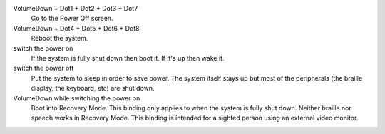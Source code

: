 VolumeDown + Dot1 + Dot2 + Dot3 + Dot7
  Go to the Power Off screen.

VolumeDown + Dot4 + Dot5 + Dot6 + Dot8
  Reboot the system.

switch the power on
  If the system is fully shut down then boot it. If it's up then wake it.

switch the power off
  Put the system to sleep in order to save power. The system itself stays up
  but most of the peripherals (the braille display, the keyboard, etc) are shut
  down.

VolumeDown while switching the power on
  Boot into Recovery Mode. This binding only applies to when the system is
  fully shut down. Neither braille nor speech works in Recovery Mode. This
  binding is intended for a sighted person using an external video monitor.


